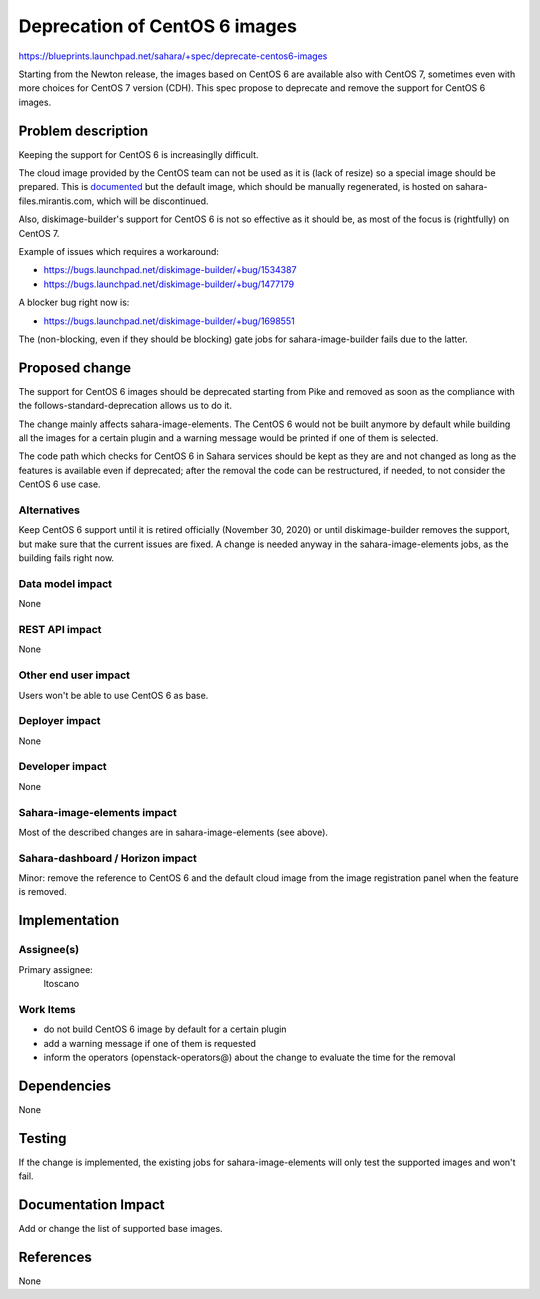 ..
 This work is licensed under a Creative Commons Attribution 3.0 Unported
 License.

 http://creativecommons.org/licenses/by/3.0/legalcode

==============================
Deprecation of CentOS 6 images
==============================

https://blueprints.launchpad.net/sahara/+spec/deprecate-centos6-images

Starting from the Newton release, the images based on CentOS 6
are available also with CentOS 7, sometimes even with more choices for
CentOS 7 version (CDH).
This spec propose to deprecate and remove the support for CentOS 6
images.


Problem description
===================

Keeping the support for CentOS 6 is increasinglly difficult.

The cloud image provided by the CentOS team can not be used as it is
(lack of resize) so a special image should be prepared. This is
`documented <http://git.openstack.org/cgit/openstack/sahara-image-elements/tree/diskimage-create/Create_CentOS_cloud_image.rst?h=6.0.1>`_
but the default image, which should be manually regenerated, is hosted on
sahara-files.mirantis.com, which will be discontinued.

Also, diskimage-builder's support for CentOS 6 is not so effective
as it should be, as most of the focus is (rightfully) on CentOS 7.

Example of issues which requires a workaround:

* https://bugs.launchpad.net/diskimage-builder/+bug/1534387
* https://bugs.launchpad.net/diskimage-builder/+bug/1477179

A blocker bug right now is:

* https://bugs.launchpad.net/diskimage-builder/+bug/1698551

The (non-blocking, even if they should be blocking) gate jobs for
sahara-image-builder fails due to the latter.


Proposed change
===============

The support for CentOS 6 images should be deprecated starting from Pike and
removed as soon as the compliance with the follows-standard-deprecation
allows us to do it.

The change mainly affects sahara-image-elements. The CentOS 6 would not be
built anymore by default while building all the images for a certain plugin
and a warning message would be printed if one of them is selected.

The code path which checks for CentOS 6 in Sahara services should be kept
as they are and not changed as long as the features is available even if
deprecated; after the removal the code can be restructured, if needed,
to not consider the CentOS 6 use case.

Alternatives
------------

Keep CentOS 6 support until it is retired officially (November 30, 2020)
or until diskimage-builder removes the support, but make sure that the
current issues are fixed. A change is needed anyway in the
sahara-image-elements jobs, as the building fails right now.

Data model impact
-----------------

None

REST API impact
---------------

None

Other end user impact
---------------------

Users won't be able to use CentOS 6 as base.

Deployer impact
---------------

None

Developer impact
----------------

None

Sahara-image-elements impact
----------------------------

Most of the described changes are in sahara-image-elements (see above).

Sahara-dashboard / Horizon impact
---------------------------------

Minor: remove the reference to CentOS 6 and the default cloud image
from the image registration panel when the feature is removed.


Implementation
==============

Assignee(s)
-----------

Primary assignee:
  ltoscano


Work Items
----------

- do not build CentOS 6 image by default for a certain plugin
- add a warning message if one of them is requested
- inform the operators (openstack-operators@) about the change to evaluate
  the time for the removal


Dependencies
============

None


Testing
=======

If the change is implemented, the existing jobs for sahara-image-elements
will only test the supported images and won't fail.


Documentation Impact
====================

Add or change the list of supported base images.


References
==========

None
